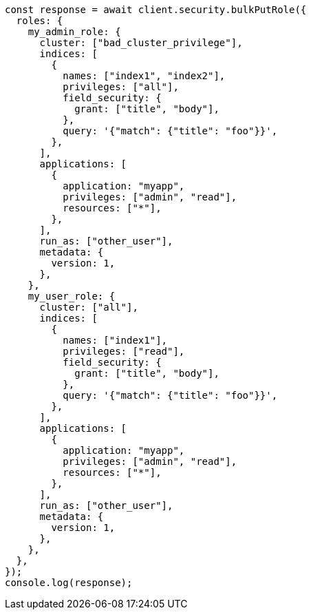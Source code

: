 // This file is autogenerated, DO NOT EDIT
// Use `node scripts/generate-docs-examples.js` to generate the docs examples

[source, js]
----
const response = await client.security.bulkPutRole({
  roles: {
    my_admin_role: {
      cluster: ["bad_cluster_privilege"],
      indices: [
        {
          names: ["index1", "index2"],
          privileges: ["all"],
          field_security: {
            grant: ["title", "body"],
          },
          query: '{"match": {"title": "foo"}}',
        },
      ],
      applications: [
        {
          application: "myapp",
          privileges: ["admin", "read"],
          resources: ["*"],
        },
      ],
      run_as: ["other_user"],
      metadata: {
        version: 1,
      },
    },
    my_user_role: {
      cluster: ["all"],
      indices: [
        {
          names: ["index1"],
          privileges: ["read"],
          field_security: {
            grant: ["title", "body"],
          },
          query: '{"match": {"title": "foo"}}',
        },
      ],
      applications: [
        {
          application: "myapp",
          privileges: ["admin", "read"],
          resources: ["*"],
        },
      ],
      run_as: ["other_user"],
      metadata: {
        version: 1,
      },
    },
  },
});
console.log(response);
----
